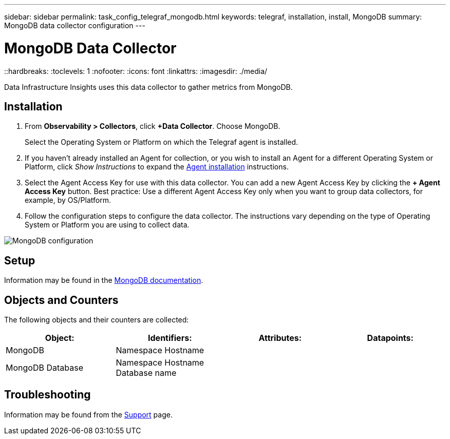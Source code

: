 ---
sidebar: sidebar
permalink: task_config_telegraf_mongodb.html
keywords: telegraf, installation, install, MongoDB
summary: MongoDB data collector configuration
---

= MongoDB Data Collector
::hardbreaks:
:toclevels: 1
:nofooter:
:icons: font
:linkattrs:
:imagesdir: ./media/

[.lead]
Data Infrastructure Insights uses this data collector to gather metrics from MongoDB.

== Installation

. From *Observability > Collectors*, click *+Data Collector*. Choose MongoDB.
+
Select the Operating System or Platform on which the Telegraf agent is installed. 

. If you haven't already installed an Agent for collection, or you wish to install an Agent for a different Operating System or Platform, click _Show Instructions_ to expand the link:task_config_telegraf_agent.html[Agent installation] instructions.

. Select the Agent Access Key for use with this data collector. You can add a new Agent Access Key by clicking the *+ Agent Access Key* button. Best practice: Use a different Agent Access Key only when you want to group data collectors, for example, by OS/Platform.

. Follow the configuration steps to configure the data collector. The instructions vary depending on the type of Operating System or Platform you are using to collect data. 

image:MongoDBDCConfigLinux.png[MongoDB configuration]

== Setup 

Information may be found in the link:https://docs.mongodb.com/[MongoDB documentation].

== Objects and Counters

The following objects and their counters are collected:

[cols="<.<,<.<,<.<,<.<"]
|===
|Object:|Identifiers:|Attributes: |Datapoints:

|MongoDB

|Namespace
Hostname

|
|
|MongoDB Database

|Namespace
Hostname
Database name

|
|
|===


== Troubleshooting

Information may be found from the link:concept_requesting_support.html[Support] page.
